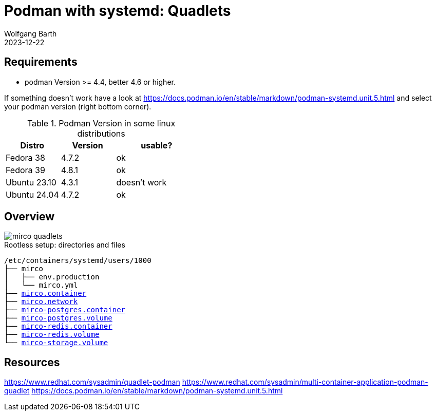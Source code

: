 = Podman with systemd: Quadlets
:navtitle: Quadlets
:author: Wolfgang Barth
:revdate: 2023-12-22
:imagesdir: ../../images

== Requirements

* podman Version >= 4.4, better 4.6 or higher.

If something doesn't work have a look at https://docs.podman.io/en/stable/markdown/podman-systemd.unit.5.html and select your podman version (right bottom corner).

.Podman Version in some linux distributions
[cols="2,2,3"]
|===
|Distro | Version | usable?

|Fedora 38    |4.7.2 |ok
|Fedora 39    |4.8.1 |ok
|Ubuntu 23.10 |4.3.1 |doesn't work
|Ubuntu 24.04 |4.7.2 |ok
|===

== Overview

image::podman/mirco-quadlets.svg[]

.Rootless setup: directories and files
[subs="+macros"]
----
/etc/containers/systemd/users/1000
├── mirco
│   ├── env.production
│   └── mirco.yml
├── xref:attachment$podman/quadlet/mirco.container[mirco.container]
├── xref:attachment$podman/quadlet/mirco.network[mirco.network]
├── xref:attachment$podman/quadlet/mirco-postgres.container[mirco-postgres.container]
├── xref:attachment$podman/quadlet/mirco-postgres.volume[mirco-postgres.volume]
├── xref:attachment$podman/quadlet/mirco-redis.container[mirco-redis.container]
├── xref:attachment$podman/quadlet/mirco-redis.volume[mirco-redis.volume]
└── xref:attachment$podman/quadlet/mirco-storage.volume[mirco-storage.volume]
----


== Resources

https://www.redhat.com/sysadmin/quadlet-podman
https://www.redhat.com/sysadmin/multi-container-application-podman-quadlet
https://docs.podman.io/en/stable/markdown/podman-systemd.unit.5.html